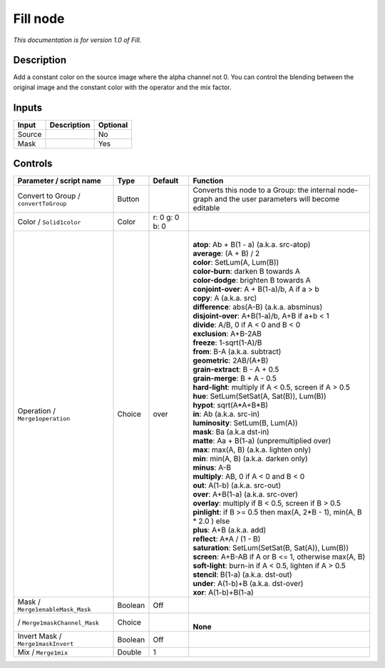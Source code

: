 .. _fr.inria.Fill:

Fill node
=========

|pluginIcon| 

*This documentation is for version 1.0 of Fill.*

Description
-----------

Add a constant color on the source image where the alpha channel not 0. You can control the blending between the original image and the constant color with the operator and the mix factor.

Inputs
------

+--------+-------------+----------+
| Input  | Description | Optional |
+========+=============+==========+
| Source |             | No       |
+--------+-------------+----------+
| Mask   |             | Yes      |
+--------+-------------+----------+

Controls
--------

.. tabularcolumns:: |>{\raggedright}p{0.2\columnwidth}|>{\raggedright}p{0.06\columnwidth}|>{\raggedright}p{0.07\columnwidth}|p{0.63\columnwidth}|

.. cssclass:: longtable

+---------------------------------------+---------+----------------+-----------------------------------------------------------------------------------------------------+
| Parameter / script name               | Type    | Default        | Function                                                                                            |
+=======================================+=========+================+=====================================================================================================+
| Convert to Group / ``convertToGroup`` | Button  |                | Converts this node to a Group: the internal node-graph and the user parameters will become editable |
+---------------------------------------+---------+----------------+-----------------------------------------------------------------------------------------------------+
| Color / ``Solid1color``               | Color   | r: 0 g: 0 b: 0 |                                                                                                     |
+---------------------------------------+---------+----------------+-----------------------------------------------------------------------------------------------------+
| Operation / ``Merge1operation``       | Choice  | over           | |                                                                                                   |
|                                       |         |                | | **atop**: Ab + B(1 - a) (a.k.a. src-atop)                                                         |
|                                       |         |                | | **average**: (A + B) / 2                                                                          |
|                                       |         |                | | **color**: SetLum(A, Lum(B))                                                                      |
|                                       |         |                | | **color-burn**: darken B towards A                                                                |
|                                       |         |                | | **color-dodge**: brighten B towards A                                                             |
|                                       |         |                | | **conjoint-over**: A + B(1-a)/b, A if a > b                                                       |
|                                       |         |                | | **copy**: A (a.k.a. src)                                                                          |
|                                       |         |                | | **difference**: abs(A-B) (a.k.a. absminus)                                                        |
|                                       |         |                | | **disjoint-over**: A+B(1-a)/b, A+B if a+b < 1                                                     |
|                                       |         |                | | **divide**: A/B, 0 if A < 0 and B < 0                                                             |
|                                       |         |                | | **exclusion**: A+B-2AB                                                                            |
|                                       |         |                | | **freeze**: 1-sqrt(1-A)/B                                                                         |
|                                       |         |                | | **from**: B-A (a.k.a. subtract)                                                                   |
|                                       |         |                | | **geometric**: 2AB/(A+B)                                                                          |
|                                       |         |                | | **grain-extract**: B - A + 0.5                                                                    |
|                                       |         |                | | **grain-merge**: B + A - 0.5                                                                      |
|                                       |         |                | | **hard-light**: multiply if A < 0.5, screen if A > 0.5                                            |
|                                       |         |                | | **hue**: SetLum(SetSat(A, Sat(B)), Lum(B))                                                        |
|                                       |         |                | | **hypot**: sqrt(A*A+B*B)                                                                          |
|                                       |         |                | | **in**: Ab (a.k.a. src-in)                                                                        |
|                                       |         |                | | **luminosity**: SetLum(B, Lum(A))                                                                 |
|                                       |         |                | | **mask**: Ba (a.k.a dst-in)                                                                       |
|                                       |         |                | | **matte**: Aa + B(1-a) (unpremultiplied over)                                                     |
|                                       |         |                | | **max**: max(A, B) (a.k.a. lighten only)                                                          |
|                                       |         |                | | **min**: min(A, B) (a.k.a. darken only)                                                           |
|                                       |         |                | | **minus**: A-B                                                                                    |
|                                       |         |                | | **multiply**: AB, 0 if A < 0 and B < 0                                                            |
|                                       |         |                | | **out**: A(1-b) (a.k.a. src-out)                                                                  |
|                                       |         |                | | **over**: A+B(1-a) (a.k.a. src-over)                                                              |
|                                       |         |                | | **overlay**: multiply if B < 0.5, screen if B > 0.5                                               |
|                                       |         |                | | **pinlight**: if B >= 0.5 then max(A, 2*B - 1), min(A, B \* 2.0 ) else                            |
|                                       |         |                | | **plus**: A+B (a.k.a. add)                                                                        |
|                                       |         |                | | **reflect**: A*A / (1 - B)                                                                        |
|                                       |         |                | | **saturation**: SetLum(SetSat(B, Sat(A)), Lum(B))                                                 |
|                                       |         |                | | **screen**: A+B-AB if A or B <= 1, otherwise max(A, B)                                            |
|                                       |         |                | | **soft-light**: burn-in if A < 0.5, lighten if A > 0.5                                            |
|                                       |         |                | | **stencil**: B(1-a) (a.k.a. dst-out)                                                              |
|                                       |         |                | | **under**: A(1-b)+B (a.k.a. dst-over)                                                             |
|                                       |         |                | | **xor**: A(1-b)+B(1-a)                                                                            |
+---------------------------------------+---------+----------------+-----------------------------------------------------------------------------------------------------+
| Mask / ``Merge1enableMask_Mask``      | Boolean | Off            |                                                                                                     |
+---------------------------------------+---------+----------------+-----------------------------------------------------------------------------------------------------+
|   / ``Merge1maskChannel_Mask``        | Choice  |                | |                                                                                                   |
|                                       |         |                | | **None**                                                                                          |
+---------------------------------------+---------+----------------+-----------------------------------------------------------------------------------------------------+
| Invert Mask / ``Merge1maskInvert``    | Boolean | Off            |                                                                                                     |
+---------------------------------------+---------+----------------+-----------------------------------------------------------------------------------------------------+
| Mix / ``Merge1mix``                   | Double  | 1              |                                                                                                     |
+---------------------------------------+---------+----------------+-----------------------------------------------------------------------------------------------------+

.. |pluginIcon| image:: fr.inria.Fill.png
   :width: 10.0%
